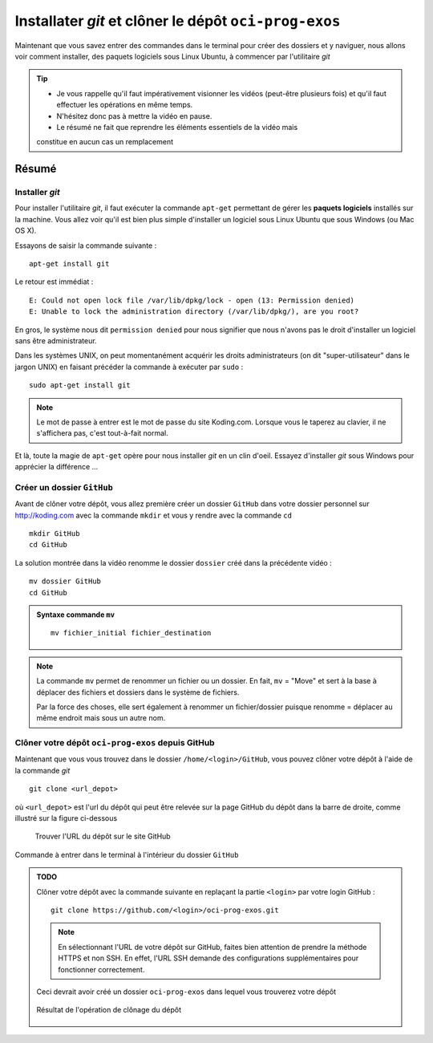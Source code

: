 .. |koding| replace:: http://koding.com

..  _koding-tuto-02:

Installater *git* et clôner le dépôt ``oci-prog-exos``
######################################################

Maintenant que vous savez entrer des commandes dans le terminal pour créer des
dossiers et y naviguer, nous allons voir comment installer, des paquets
logiciels sous Linux Ubuntu, à commencer par l'utilitaire *git*

..  tip::

    * Je vous rappelle qu'il faut impérativement visionner les vidéos (peut-être plusieurs fois) et qu'il faut effectuer les opérations en même temps. 

    * N'hésitez donc pas à mettre la vidéo en pause. 

    * Le résumé ne fait que reprendre les éléments essentiels de la vidéo mais
    constitue en aucun cas un remplacement


..  only:: html

    Démonstration vidéo
    ===================

    ..  youtube:: PCD6FBYlrCc
        :width: 100%

Résumé
======

Installer *git*
---------------

Pour installer l'utilitaire *git*, il faut exécuter la commande ``apt-get``
permettant de gérer les **paquets logiciels** installés sur la machine. Vous
allez voir qu'il est bien plus simple d'installer un logiciel sous Linux
Ubuntu que sous Windows (ou Mac OS X).

Essayons de saisir la commande suivante :

::

    apt-get install git

Le retour est immédiat :

::

    E: Could not open lock file /var/lib/dpkg/lock - open (13: Permission denied)
    E: Unable to lock the administration directory (/var/lib/dpkg/), are you root?

En gros, le système nous dit ``permission denied`` pour nous signifier que
nous n'avons pas le droit d'installer un logiciel sans être administrateur.

Dans les systèmes UNIX, on peut momentanément acquérir les droits
administrateurs (on dit "super-utilisateur" dans le jargon UNIX) en faisant
précéder la commande à exécuter par ``sudo`` :

::

    sudo apt-get install git

..  note::

    Le mot de passe à entrer est le mot de passe du site Koding.com. Lorsque
    vous le taperez au clavier, il ne s'affichera pas, c'est tout-à-fait
    normal.

Et là, toute la magie de ``apt-get`` opère pour nous installer *git* en un
clin d'oeil. Essayez d'installer *git* sous Windows pour apprécier la
différence ...

Créer un dossier ``GitHub``
---------------------------

Avant de clôner votre dépôt, vous allez première créer un dossier ``GitHub``
dans votre dossier personnel sur |koding| avec la commande ``mkdir`` et vous y
rendre avec la commande ``cd``

::

    mkdir GitHub
    cd GitHub

La solution montrée dans la vidéo renomme le dossier ``dossier`` créé dans la
précédente vidéo :

::

    mv dossier GitHub
    cd GitHub

..  admonition:: Syntaxe commande ``mv``

    ::

        mv fichier_initial fichier_destination

..  note::

    La commande ``mv`` permet de renommer un fichier ou un dossier. En fait,
    ``mv`` = "Move" et sert à la base à déplacer des fichiers et dossiers dans
    le système de fichiers. 


    Par la force des choses, elle sert également à renommer un fichier/dossier puisque renomme = déplacer au même endroit mais sous un autre nom.

Clôner votre dépôt ``oci-prog-exos`` depuis GitHub
---------------------------------------------------

Maintenant que vous vous trouvez dans le dossier ``/home/<login>/GitHub``, vous pouvez clôner votre dépôt à l'aide de la commande *git* 

::

    git clone <url_depot>

où ``<url_depot>`` est l'url du dépôt qui peut être relevée sur la page GitHub
du dépôt dans la barre de droite, comme illustré sur la figure ci-dessous

..  figure:: figures/url-depot-github.png
    :width: 100%

    Trouver l'URL du dépôt sur le site GitHub

..  figure:: figures/git-clone-output.png    
    :width: 100%
    :align: center

    Commande à entrer dans le terminal à l'intérieur du dossier ``GitHub``

..  admonition:: TODO

    Clôner votre dépôt avec la commande suivante en replaçant la partie ``<login>`` par votre login GitHub :

    ::

        git clone https://github.com/<login>/oci-prog-exos.git

    ..  note::

        En sélectionnant l'URL de votre dépôt sur GitHub, faites bien
        attention de prendre la méthode HTTPS et non SSH. En effet, l'URL SSH
        demande des configurations supplémentaires pour fonctionner
        correctement.

    Ceci devrait avoir créé un dossier ``oci-prog-exos`` dans lequel vous trouverez votre dépôt

    ..  figure:: figures/git-repo-cloned.png
        :width: 70%
        :align: center

        Résultat de l'opération de clônage du dépôt

